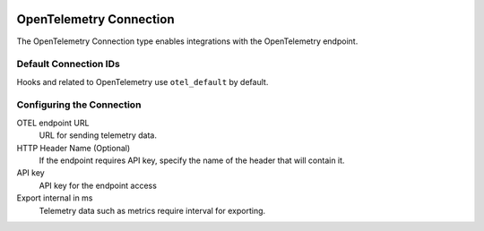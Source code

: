  .. Licensed to the Apache Software Foundation (ASF) under one
    or more contributor license agreements.  See the NOTICE file
    distributed with this work for additional information
    regarding copyright ownership.  The ASF licenses this file
    to you under the Apache License, Version 2.0 (the
    "License"); you may not use this file except in compliance
    with the License.  You may obtain a copy of the License at

 ..   http://www.apache.org/licenses/LICENSE-2.0

 .. Unless required by applicable law or agreed to in writing,
    software distributed under the License is distributed on an
    "AS IS" BASIS, WITHOUT WARRANTIES OR CONDITIONS OF ANY
    KIND, either express or implied.  See the License for the
    specific language governing permissions and limitations
    under the License.

.. _howto/connection:opentelemetry:

OpenTelemetry Connection
=============================

The OpenTelemetry Connection type enables integrations with the OpenTelemetry endpoint.


Default Connection IDs
----------------------

Hooks and related to OpenTelemetry use ``otel_default`` by default.

Configuring the Connection
--------------------------
OTEL endpoint URL
    URL for sending telemetry data.
HTTP Header Name (Optional)
    If the endpoint requires API key, specify the name of the header that will contain it.
API key
    API key for the endpoint access
Export internal in ms
    Telemetry data such as metrics require interval for exporting.

